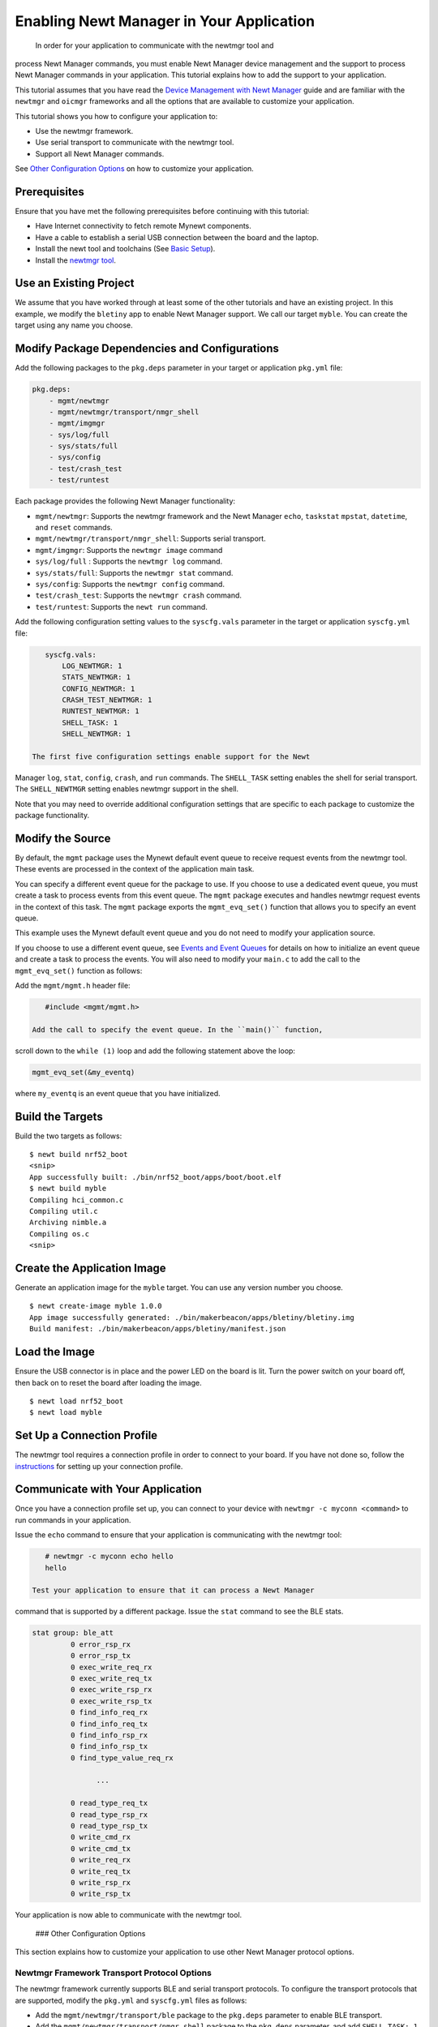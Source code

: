 Enabling Newt Manager in Your Application
-----------------------------------------

 In order for your application to communicate with the newtmgr tool and
process Newt Manager commands, you must enable Newt Manager device
management and the support to process Newt Manager commands in your
application. This tutorial explains how to add the support to your
application.

This tutorial assumes that you have read the `Device Management with
Newt Manager </os/modules/devmgmt/newtmgr/>`__ guide and are familiar
with the ``newtmgr`` and ``oicmgr`` frameworks and all the options that
are available to customize your application.

This tutorial shows you how to configure your application to:

-  Use the newtmgr framework.
-  Use serial transport to communicate with the newtmgr tool.
-  Support all Newt Manager commands.

See `Other Configuration Options <#other-configuration-options>`__ on
how to customize your application.

Prerequisites
~~~~~~~~~~~~~

Ensure that you have met the following prerequisites before continuing
with this tutorial:

-  Have Internet connectivity to fetch remote Mynewt components.
-  Have a cable to establish a serial USB connection between the board
   and the laptop.
-  Install the newt tool and toolchains (See `Basic
   Setup </os/get_started/get_started.html>`__).
-  Install the `newtmgr tool <../../newtmgr/install_mac.html>`__.

Use an Existing Project
~~~~~~~~~~~~~~~~~~~~~~~

We assume that you have worked through at least some of the other
tutorials and have an existing project. In this example, we modify the
``bletiny`` app to enable Newt Manager support. We call our target
``myble``. You can create the target using any name you choose.

Modify Package Dependencies and Configurations
~~~~~~~~~~~~~~~~~~~~~~~~~~~~~~~~~~~~~~~~~~~~~~

Add the following packages to the ``pkg.deps`` parameter in your target
or application ``pkg.yml`` file:

.. code-block:: console


    pkg.deps:
        - mgmt/newtmgr
        - mgmt/newtmgr/transport/nmgr_shell
        - mgmt/imgmgr
        - sys/log/full
        - sys/stats/full
        - sys/config
        - test/crash_test
        - test/runtest

Each package provides the following Newt Manager functionality:

-  ``mgmt/newtmgr``: Supports the newtmgr framework and the Newt Manager
   ``echo``, ``taskstat`` ``mpstat``, ``datetime``, and ``reset``
   commands.
-  ``mgmt/newtmgr/transport/nmgr_shell``: Supports serial transport.
-  ``mgmt/imgmgr``: Supports the ``newtmgr image`` command
-  ``sys/log/full`` : Supports the ``newtmgr log`` command.
-  ``sys/stats/full``: Supports the ``newtmgr stat`` command.
-  ``sys/config``: Supports the ``newtmgr config`` command.
-  ``test/crash_test``: Supports the ``newtmgr crash`` command.
-  ``test/runtest``: Supports the ``newt run`` command.

Add the following configuration setting values to the ``syscfg.vals``
parameter in the target or application ``syscfg.yml`` file:

.. code-block:: console


    syscfg.vals:
        LOG_NEWTMGR: 1
        STATS_NEWTMGR: 1
        CONFIG_NEWTMGR: 1
        CRASH_TEST_NEWTMGR: 1
        RUNTEST_NEWTMGR: 1
        SHELL_TASK: 1
        SHELL_NEWTMGR: 1

 The first five configuration settings enable support for the Newt
Manager ``log``, ``stat``, ``config``, ``crash``, and ``run`` commands.
The ``SHELL_TASK`` setting enables the shell for serial transport. The
``SHELL_NEWTMGR`` setting enables newtmgr support in the shell.

Note that you may need to override additional configuration settings
that are specific to each package to customize the package
functionality.

Modify the Source
~~~~~~~~~~~~~~~~~

By default, the ``mgmt`` package uses the Mynewt default event queue to
receive request events from the newtmgr tool. These events are processed
in the context of the application main task.

You can specify a different event queue for the package to use. If you
choose to use a dedicated event queue, you must create a task to process
events from this event queue. The ``mgmt`` package executes and handles
newtmgr request events in the context of this task. The ``mgmt`` package
exports the ``mgmt_evq_set()`` function that allows you to specify an
event queue.

This example uses the Mynewt default event queue and you do not need to
modify your application source.

If you choose to use a different event queue, see `Events and Event
Queues <event_queue.html>`__ for details on how to initialize an event
queue and create a task to process the events. You will also need to
modify your ``main.c`` to add the call to the ``mgmt_evq_set()``
function as follows:

Add the ``mgmt/mgmt.h`` header file:

.. code-block:: console


    #include <mgmt/mgmt.h>

 Add the call to specify the event queue. In the ``main()`` function,
scroll down to the ``while (1)`` loop and add the following statement
above the loop:

.. code-block:: console


    mgmt_evq_set(&my_eventq)

where ``my_eventq`` is an event queue that you have initialized.

Build the Targets
~~~~~~~~~~~~~~~~~

Build the two targets as follows:

::

    $ newt build nrf52_boot
    <snip>
    App successfully built: ./bin/nrf52_boot/apps/boot/boot.elf
    $ newt build myble
    Compiling hci_common.c
    Compiling util.c
    Archiving nimble.a
    Compiling os.c
    <snip>

Create the Application Image
~~~~~~~~~~~~~~~~~~~~~~~~~~~~

Generate an application image for the ``myble`` target. You can use any
version number you choose.

::

    $ newt create-image myble 1.0.0
    App image successfully generated: ./bin/makerbeacon/apps/bletiny/bletiny.img
    Build manifest: ./bin/makerbeacon/apps/bletiny/manifest.json

Load the Image
~~~~~~~~~~~~~~

Ensure the USB connector is in place and the power LED on the board is
lit. Turn the power switch on your board off, then back on to reset the
board after loading the image.

::

    $ newt load nrf52_boot
    $ newt load myble

Set Up a Connection Profile
~~~~~~~~~~~~~~~~~~~~~~~~~~~

The newtmgr tool requires a connection profile in order to connect to
your board. If you have not done so, follow the
`instructions <../../newtmgr/command_list/newtmgr_conn.html>`__ for
setting up your connection profile.

Communicate with Your Application
~~~~~~~~~~~~~~~~~~~~~~~~~~~~~~~~~

Once you have a connection profile set up, you can connect to your
device with ``newtmgr -c myconn <command>`` to run commands in your
application.

Issue the ``echo`` command to ensure that your application is
communicating with the newtmgr tool:

.. code-block:: console


    # newtmgr -c myconn echo hello
    hello

 Test your application to ensure that it can process a Newt Manager
command that is supported by a different package. Issue the ``stat``
command to see the BLE stats.

.. code-block:: console


    stat group: ble_att
             0 error_rsp_rx
             0 error_rsp_tx
             0 exec_write_req_rx
             0 exec_write_req_tx
             0 exec_write_rsp_rx
             0 exec_write_rsp_tx
             0 find_info_req_rx
             0 find_info_req_tx
             0 find_info_rsp_rx
             0 find_info_rsp_tx
             0 find_type_value_req_rx

                   ...

             0 read_type_req_tx
             0 read_type_rsp_rx
             0 read_type_rsp_tx
             0 write_cmd_rx
             0 write_cmd_tx
             0 write_req_rx
             0 write_req_tx
             0 write_rsp_rx
             0 write_rsp_tx

Your application is now able to communicate with the newtmgr tool.

 ### Other Configuration Options

This section explains how to customize your application to use other
Newt Manager protocol options.

Newtmgr Framework Transport Protocol Options
^^^^^^^^^^^^^^^^^^^^^^^^^^^^^^^^^^^^^^^^^^^^

The newtmgr framework currently supports BLE and serial transport
protocols. To configure the transport protocols that are supported,
modify the ``pkg.yml`` and ``syscfg.yml`` files as follows:

-  Add the ``mgmt/newtmgr/transport/ble`` package to the ``pkg.deps``
   parameter to enable BLE transport.
-  Add the ``mgmt/newtmgr/transport/nmgr_shell`` package to the
   ``pkg.deps`` parameter, and add ``SHELL_TASK: 1`` and
   ``SHELL_NEWTMGR`` to the ``syscfg.vals`` parameter to enable serial
   transport when your application also uses the
   `Shell </os/modules/shell/shell.html>`__.
-  Add the ``mgmt/newtmgr/transport/nmgr_uart`` package to the
   ``pkg.deps`` parameter to enable serial transport over a UART port.
   You can use this package instead of the ``nmgr_shell`` package when
   your application does not use the
   `Shell </os/modules/shell/shell.html>`__ or you want to use a dedicated
   UART port to communicate with newtmgr. You can change the
   ``NMGR_UART`` and ``NMGR_URART_SPEED`` sysconfig values to specify a
   different port.

Oicmgr Framework Options
^^^^^^^^^^^^^^^^^^^^^^^^

To use the oicmgr framework instead of the newtmgr framework, modify the
``pkg.yml`` and ``syscfg.yml`` files as follows:

-  Add the ``mgmt/oicmgr`` package (instead of the ``mgmt/newtmgr`` and
   ``mgmt/newtmgr/transport`` packages as described previously) to the
   ``pkg.deps`` parameter.
-  Add ``OC_SERVER: 1`` to the ``syscfg.vals`` parameter.

Oicmgr supports the IP, serial, and BLE transport protocols. To
configure the transport protocols that are supported, set the
configuration setting values in the ``syscfg.vals`` parameter as
follows:

-  Add ``OC_TRANSPORT_IP: 1`` to enable IP transport.
-  Add ``OC_TRANSPORT_GATT: 1`` to enable BLE transport.
-  Add ``OC_TRANSPORT_SERIAL: 1``, ``SHELL_TASK: 1``,
   ``SHELL_NEWTMGR:1`` to enable serial transport.

Customize the Newt Manager Commands that Your Application Supports
^^^^^^^^^^^^^^^^^^^^^^^^^^^^^^^^^^^^^^^^^^^^^^^^^^^^^^^^^^^^^^^^^^

We recommend that you only enable support for the Newt Manager commands
that your application uses to reduce your application code size. To
configure the commands that are supported, set the configuration setting
values in the ``syscfg.vals`` parameter as follows:

-  Add ``LOG_NEWTMGR: 1`` to enable support for the ``newtmgr log``
   command.
-  Add ``STATS_NEWTMGR: 1`` to enable support for the ``newtmgr stat``
   command.
-  Add ``CONFIG_NEWTMGR: 1`` to enable support for the
   ``newtmgr config`` command.
-  Add ``CRASH_TEST_NEWTMGR: 1`` to enable support for the
   ``newtmgr crash`` command.
-  Add ``RUNTEST_NEWTMGR: 1`` to enable support for the
   ``newtmgr crash`` command.

Notes:

-  When you enable Newt Manager support, using either the newtmgr or
   oicmgr framework, your application automatically supports the Newt
   Manager ``echo``, ``taskstat``, ``mpstat``, ``datetime``, and
   ``reset`` commands. These commands cannot be configured individually.
-  The ``mgmt/imgmgr`` package does not provide a configuration setting
   to enable or disable support for the ``newtmgr image`` command. Do
   not specify the package in the ``pkg.deps`` parameter if your device
   has limited flash memory and cannot support Over-The-Air (OTA)
   firmware upgrades.
